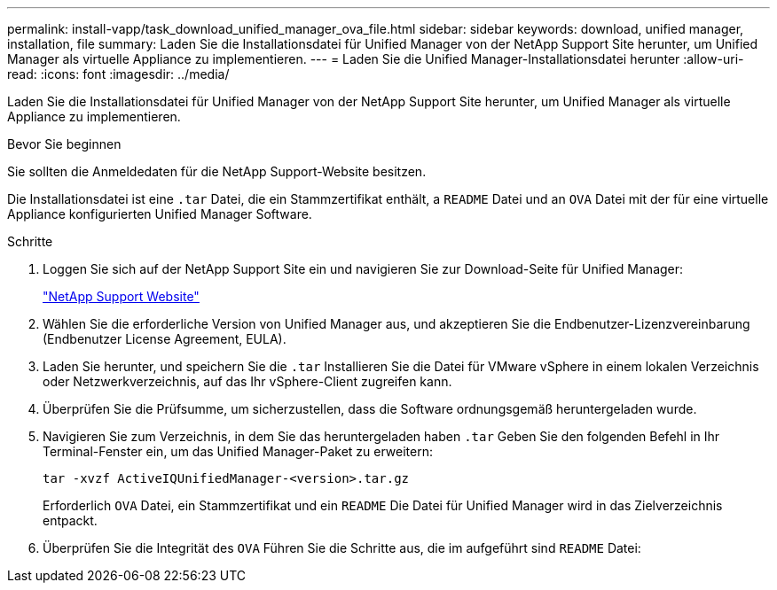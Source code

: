 ---
permalink: install-vapp/task_download_unified_manager_ova_file.html 
sidebar: sidebar 
keywords: download, unified manager, installation, file 
summary: Laden Sie die Installationsdatei für Unified Manager von der NetApp Support Site herunter, um Unified Manager als virtuelle Appliance zu implementieren. 
---
= Laden Sie die Unified Manager-Installationsdatei herunter
:allow-uri-read: 
:icons: font
:imagesdir: ../media/


[role="lead"]
Laden Sie die Installationsdatei für Unified Manager von der NetApp Support Site herunter, um Unified Manager als virtuelle Appliance zu implementieren.

.Bevor Sie beginnen
Sie sollten die Anmeldedaten für die NetApp Support-Website besitzen.

Die Installationsdatei ist eine `.tar` Datei, die ein Stammzertifikat enthält, a `README` Datei und an `OVA` Datei mit der für eine virtuelle Appliance konfigurierten Unified Manager Software.

.Schritte
. Loggen Sie sich auf der NetApp Support Site ein und navigieren Sie zur Download-Seite für Unified Manager:
+
https://mysupport.netapp.com/site/products/all/details/activeiq-unified-manager/downloads-tab["NetApp Support Website"]

. Wählen Sie die erforderliche Version von Unified Manager aus, und akzeptieren Sie die Endbenutzer-Lizenzvereinbarung (Endbenutzer License Agreement, EULA).
. Laden Sie herunter, und speichern Sie die `.tar` Installieren Sie die Datei für VMware vSphere in einem lokalen Verzeichnis oder Netzwerkverzeichnis, auf das Ihr vSphere-Client zugreifen kann.
. Überprüfen Sie die Prüfsumme, um sicherzustellen, dass die Software ordnungsgemäß heruntergeladen wurde.
. Navigieren Sie zum Verzeichnis, in dem Sie das heruntergeladen haben `.tar` Geben Sie den folgenden Befehl in Ihr Terminal-Fenster ein, um das Unified Manager-Paket zu erweitern:
+
[listing]
----
tar -xvzf ActiveIQUnifiedManager-<version>.tar.gz
----
+
Erforderlich `OVA` Datei, ein Stammzertifikat und ein `README` Die Datei für Unified Manager wird in das Zielverzeichnis entpackt.

. Überprüfen Sie die Integrität des `OVA` Führen Sie die Schritte aus, die im aufgeführt sind `README` Datei:

